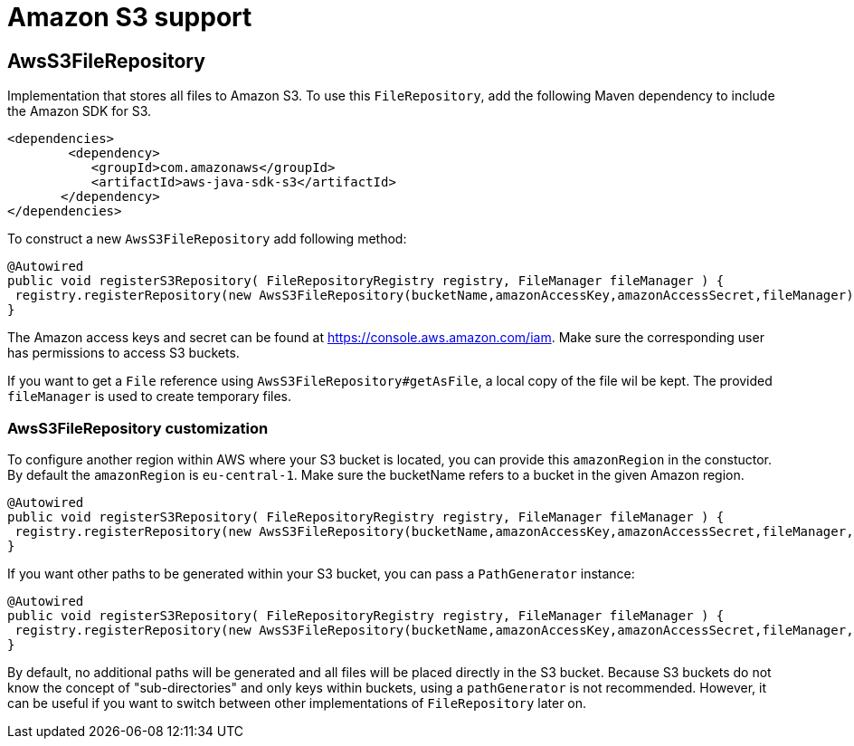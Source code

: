 = Amazon S3 support

[[s3-repository]]
== AwsS3FileRepository
Implementation that stores all files to Amazon S3.  To use this `FileRepository`, add the following Maven dependency to include the Amazon SDK for S3.

[source,xml,indent=0]
[subs="verbatim,quotes,attributes"]
----
	<dependencies>
		<dependency>
            <groupId>com.amazonaws</groupId>
            <artifactId>aws-java-sdk-s3</artifactId>
        </dependency>
	</dependencies>
----


To construct a new `AwsS3FileRepository` add following method:
[source,java,indent=0]
[subs="verbatim,quotes,attributes"]
----
@Autowired
public void registerS3Repository( FileRepositoryRegistry registry, FileManager fileManager ) {
 registry.registerRepository(new AwsS3FileRepository(bucketName,amazonAccessKey,amazonAccessSecret,fileManager))
}
----

The Amazon access keys and secret can be found at https://console.aws.amazon.com/iam. Make sure the corresponding user has permissions to access S3 buckets.

If you want to get a `File` reference using `AwsS3FileRepository#getAsFile`,  a local copy of the file wil be kept.
The provided `fileManager` is used to create temporary files.

=== AwsS3FileRepository customization
To configure another region within AWS where your S3 bucket is located, you can provide this `amazonRegion` in the constuctor.
By default the `amazonRegion` is `eu-central-1`. Make sure the bucketName refers to a bucket in the given Amazon region.

[source,java,indent=0]
[subs="verbatim,quotes,attributes"]
----
@Autowired
public void registerS3Repository( FileRepositoryRegistry registry, FileManager fileManager ) {
 registry.registerRepository(new AwsS3FileRepository(bucketName,amazonAccessKey,amazonAccessSecret,fileManager,amazonRegion))
}
----

If you want other paths to be generated within your S3 bucket, you can pass a `PathGenerator` instance:
[source,java,indent=0]
[subs="verbatim,quotes,attributes"]
----
@Autowired
public void registerS3Repository( FileRepositoryRegistry registry, FileManager fileManager ) {
 registry.registerRepository(new AwsS3FileRepository(bucketName,amazonAccessKey,amazonAccessSecret,fileManager,amazonRegion,pathGenerator))
}
----
By default, no additional paths will be generated and all files will be placed directly in the S3 bucket.
Because S3 buckets do not know the concept of "sub-directories" and only keys within buckets,  using a `pathGenerator` is not recommended.
However, it can be useful if you want to switch between other implementations of `FileRepository` later on.